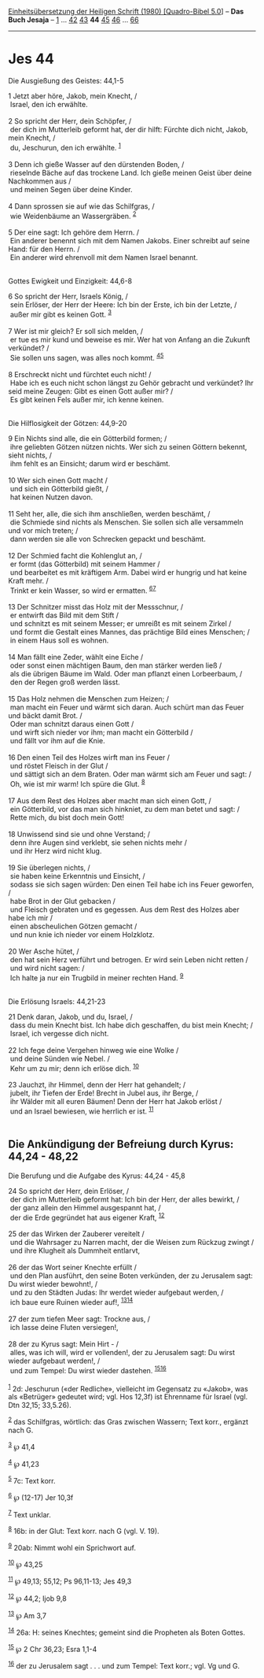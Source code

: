 :PROPERTIES:
:ID:       67e053b6-1570-4448-9034-1094c8d91b97
:END:
<<navbar>>
[[../index.html][Einheitsübersetzung der Heiligen Schrift (1980)
[Quadro-Bibel 5.0]]] -- *Das Buch Jesaja* -- [[file:Jes_1.html][1]] ...
[[file:Jes_42.html][42]] [[file:Jes_43.html][43]] *44*
[[file:Jes_45.html][45]] [[file:Jes_46.html][46]] ...
[[file:Jes_66.html][66]]

--------------

* Jes 44
  :PROPERTIES:
  :CUSTOM_ID: jes-44
  :END:

<<verses>>

<<v1>>
**** Die Ausgießung des Geistes: 44,1-5
     :PROPERTIES:
     :CUSTOM_ID: die-ausgießung-des-geistes-441-5
     :END:
1 Jetzt aber höre, Jakob, mein Knecht, /\\
 Israel, den ich erwählte.\\
\\

<<v2>>
2 So spricht der Herr, dein Schöpfer, /\\
 der dich im Mutterleib geformt hat, der dir hilft: Fürchte dich nicht,
Jakob, mein Knecht, /\\
 du, Jeschurun, den ich erwählte. ^{[[#fn1][1]]}\\
\\

<<v3>>
3 Denn ich gieße Wasser auf den dürstenden Boden, /\\
 rieselnde Bäche auf das trockene Land. Ich gieße meinen Geist über
deine Nachkommen aus /\\
 und meinen Segen über deine Kinder.\\
\\

<<v4>>
4 Dann sprossen sie auf wie das Schilfgras, /\\
 wie Weidenbäume an Wassergräben. ^{[[#fn2][2]]}\\
\\

<<v5>>
5 Der eine sagt: Ich gehöre dem Herrn. /\\
 Ein anderer benennt sich mit dem Namen Jakobs. Einer schreibt auf seine
Hand: für den Herrn. /\\
 Ein anderer wird ehrenvoll mit dem Namen Israel benannt.\\
\\

<<v6>>
**** Gottes Ewigkeit und Einzigkeit: 44,6-8
     :PROPERTIES:
     :CUSTOM_ID: gottes-ewigkeit-und-einzigkeit-446-8
     :END:
6 So spricht der Herr, Israels König, /\\
 sein Erlöser, der Herr der Heere: Ich bin der Erste, ich bin der
Letzte, /\\
 außer mir gibt es keinen Gott. ^{[[#fn3][3]]}\\
\\

<<v7>>
7 Wer ist mir gleich? Er soll sich melden, /\\
 er tue es mir kund und beweise es mir. Wer hat von Anfang an die
Zukunft verkündet? /\\
 Sie sollen uns sagen, was alles noch kommt. ^{[[#fn4][4]][[#fn5][5]]}\\
\\

<<v8>>
8 Erschreckt nicht und fürchtet euch nicht! /\\
 Habe ich es euch nicht schon längst zu Gehör gebracht und verkündet?
Ihr seid meine Zeugen: Gibt es einen Gott außer mir? /\\
 Es gibt keinen Fels außer mir, ich kenne keinen.\\
\\

<<v9>>
**** Die Hilflosigkeit der Götzen: 44,9-20
     :PROPERTIES:
     :CUSTOM_ID: die-hilflosigkeit-der-götzen-449-20
     :END:
9 Ein Nichts sind alle, die ein Götterbild formen; /\\
 ihre geliebten Götzen nützen nichts. Wer sich zu seinen Göttern
bekennt, sieht nichts, /\\
 ihm fehlt es an Einsicht; darum wird er beschämt.\\
\\

<<v10>>
10 Wer sich einen Gott macht /\\
 und sich ein Götterbild gießt, /\\
 hat keinen Nutzen davon.\\
\\

<<v11>>
11 Seht her, alle, die sich ihm anschließen, werden beschämt, /\\
 die Schmiede sind nichts als Menschen. Sie sollen sich alle versammeln
und vor mich treten; /\\
 dann werden sie alle von Schrecken gepackt und beschämt.\\
\\

<<v12>>
12 Der Schmied facht die Kohlenglut an, /\\
 er formt (das Götterbild) mit seinem Hammer /\\
 und bearbeitet es mit kräftigem Arm. Dabei wird er hungrig und hat
keine Kraft mehr. /\\
 Trinkt er kein Wasser, so wird er ermatten. ^{[[#fn6][6]][[#fn7][7]]}\\
\\

<<v13>>
13 Der Schnitzer misst das Holz mit der Messschnur, /\\
 er entwirft das Bild mit dem Stift /\\
 und schnitzt es mit seinem Messer; er umreißt es mit seinem Zirkel /\\
 und formt die Gestalt eines Mannes, das prächtige Bild eines Menschen;
/\\
 in einem Haus soll es wohnen.\\
\\

<<v14>>
14 Man fällt eine Zeder, wählt eine Eiche /\\
 oder sonst einen mächtigen Baum, den man stärker werden ließ /\\
 als die übrigen Bäume im Wald. Oder man pflanzt einen Lorbeerbaum, /\\
 den der Regen groß werden lässt.\\
\\

<<v15>>
15 Das Holz nehmen die Menschen zum Heizen; /\\
 man macht ein Feuer und wärmt sich daran. Auch schürt man das Feuer und
bäckt damit Brot. /\\
 Oder man schnitzt daraus einen Gott /\\
 und wirft sich nieder vor ihm; man macht ein Götterbild /\\
 und fällt vor ihm auf die Knie.\\
\\

<<v16>>
16 Den einen Teil des Holzes wirft man ins Feuer /\\
 und röstet Fleisch in der Glut /\\
 und sättigt sich an dem Braten. Oder man wärmt sich am Feuer und sagt:
/\\
 Oh, wie ist mir warm! Ich spüre die Glut. ^{[[#fn8][8]]}\\
\\

<<v17>>
17 Aus dem Rest des Holzes aber macht man sich einen Gott, /\\
 ein Götterbild, vor das man sich hinkniet, zu dem man betet und sagt:
/\\
 Rette mich, du bist doch mein Gott!\\
\\

<<v18>>
18 Unwissend sind sie und ohne Verstand; /\\
 denn ihre Augen sind verklebt, sie sehen nichts mehr /\\
 und ihr Herz wird nicht klug.\\
\\

<<v19>>
19 Sie überlegen nichts, /\\
 sie haben keine Erkenntnis und Einsicht, /\\
 sodass sie sich sagen würden: Den einen Teil habe ich ins Feuer
geworfen, /\\
 habe Brot in der Glut gebacken /\\
 und Fleisch gebraten und es gegessen. Aus dem Rest des Holzes aber habe
ich mir /\\
 einen abscheulichen Götzen gemacht /\\
 und nun knie ich nieder vor einem Holzklotz.\\
\\

<<v20>>
20 Wer Asche hütet, /\\
 den hat sein Herz verführt und betrogen. Er wird sein Leben nicht
retten /\\
 und wird nicht sagen: /\\
 Ich halte ja nur ein Trugbild in meiner rechten Hand. ^{[[#fn9][9]]}\\
\\

<<v21>>
**** Die Erlösung Israels: 44,21-23
     :PROPERTIES:
     :CUSTOM_ID: die-erlösung-israels-4421-23
     :END:
21 Denk daran, Jakob, und du, Israel, /\\
 dass du mein Knecht bist. Ich habe dich geschaffen, du bist mein
Knecht; /\\
 Israel, ich vergesse dich nicht.\\
\\

<<v22>>
22 Ich fege deine Vergehen hinweg wie eine Wolke /\\
 und deine Sünden wie Nebel. /\\
 Kehr um zu mir; denn ich erlöse dich. ^{[[#fn10][10]]}\\
\\

<<v23>>
23 Jauchzt, ihr Himmel, denn der Herr hat gehandelt; /\\
 jubelt, ihr Tiefen der Erde! Brecht in Jubel aus, ihr Berge, /\\
 ihr Wälder mit all euren Bäumen! Denn der Herr hat Jakob erlöst /\\
 und an Israel bewiesen, wie herrlich er ist. ^{[[#fn11][11]]}\\
\\

<<v24>>
** Die Ankündigung der Befreiung durch Kyrus: 44,24 - 48,22
   :PROPERTIES:
   :CUSTOM_ID: die-ankündigung-der-befreiung-durch-kyrus-4424---4822
   :END:
**** Die Berufung und die Aufgabe des Kyrus: 44,24 - 45,8
     :PROPERTIES:
     :CUSTOM_ID: die-berufung-und-die-aufgabe-des-kyrus-4424---458
     :END:
24 So spricht der Herr, dein Erlöser, /\\
 der dich im Mutterleib geformt hat: Ich bin der Herr, der alles
bewirkt, /\\
 der ganz allein den Himmel ausgespannt hat, /\\
 der die Erde gegründet hat aus eigener Kraft, ^{[[#fn12][12]]}\\
\\

<<v25>>
25 der das Wirken der Zauberer vereitelt /\\
 und die Wahrsager zu Narren macht, der die Weisen zum Rückzug zwingt
/\\
 und ihre Klugheit als Dummheit entlarvt,\\
\\

<<v26>>
26 der das Wort seiner Knechte erfüllt /\\
 und den Plan ausführt, den seine Boten verkünden, der zu Jerusalem
sagt: Du wirst wieder bewohnt!, /\\
 und zu den Städten Judas: Ihr werdet wieder aufgebaut werden, /\\
 ich baue eure Ruinen wieder auf!, ^{[[#fn13][13]][[#fn14][14]]}\\
\\

<<v27>>
27 der zum tiefen Meer sagt: Trockne aus, /\\
 ich lasse deine Fluten versiegen!,\\
\\

<<v28>>
28 der zu Kyrus sagt: Mein Hirt - /\\
 alles, was ich will, wird er vollenden!, der zu Jerusalem sagt: Du
wirst wieder aufgebaut werden!, /\\
 und zum Tempel: Du wirst wieder dastehen.
^{[[#fn15][15]][[#fn16][16]]}\\
\\

^{[[#fnm1][1]]} 2d: Jeschurun («der Redliche», vielleicht im Gegensatz
zu «Jakob», was als «Betrüger» gedeutet wird; vgl. Hos 12,3f) ist
Ehrenname für Israel (vgl. Dtn 32,15; 33,5.26).

^{[[#fnm2][2]]} das Schilfgras, wörtlich: das Gras zwischen Wassern;
Text korr., ergänzt nach G.

^{[[#fnm3][3]]} ℘ 41,4

^{[[#fnm4][4]]} ℘ 41,23

^{[[#fnm5][5]]} 7c: Text korr.

^{[[#fnm6][6]]} ℘ (12-17) Jer 10,3f

^{[[#fnm7][7]]} Text unklar.

^{[[#fnm8][8]]} 16b: in der Glut: Text korr. nach G (vgl. V. 19).

^{[[#fnm9][9]]} 20ab: Nimmt wohl ein Sprichwort auf.

^{[[#fnm10][10]]} ℘ 43,25

^{[[#fnm11][11]]} ℘ 49,13; 55,12; Ps 96,11-13; Jes 49,3

^{[[#fnm12][12]]} ℘ 44,2; Ijob 9,8

^{[[#fnm13][13]]} ℘ Am 3,7

^{[[#fnm14][14]]} 26a: H: seines Knechtes; gemeint sind die Propheten
als Boten Gottes.

^{[[#fnm15][15]]} ℘ 2 Chr 36,23; Esra 1,1-4

^{[[#fnm16][16]]} der zu Jerusalem sagt . . . und zum Tempel: Text
korr.; vgl. Vg und G.
